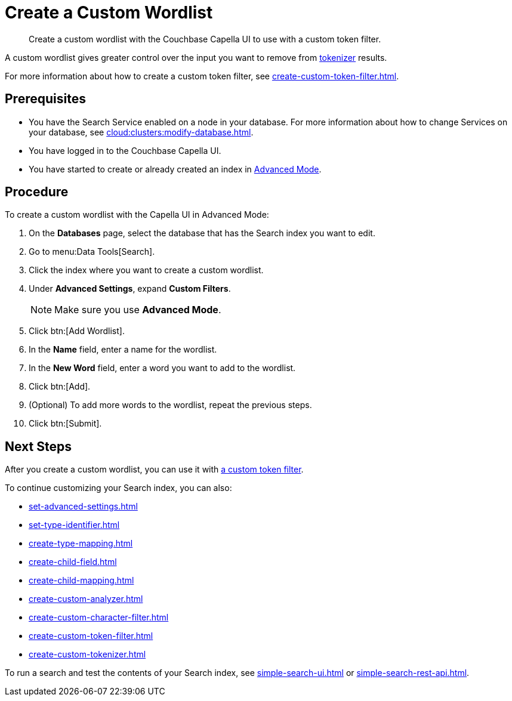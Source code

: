 = Create a Custom Wordlist 
:page-topic-type: guide
:description: Create a custom wordlist with the Couchbase Capella UI to use with a custom token filter.

[abstract]
{description}

A custom wordlist gives greater control over the input you want to remove from xref:customize-index.adoc#tokenizers[tokenizer] results. 

For more information about how to create a custom token filter, see xref:create-custom-token-filter.adoc[].

== Prerequisites 

* You have the Search Service enabled on a node in your database.
For more information about how to change Services on your database, see xref:cloud:clusters:modify-database.adoc[].

 
* You have logged in to the Couchbase Capella UI. 

* You have started to create or already created an index in xref:create-search-index-ui.adoc[Advanced Mode]. 

== Procedure 

To create a custom wordlist with the Capella UI in Advanced Mode: 

. On the *Databases* page, select the database that has the Search index you want to edit. 
. Go to menu:Data Tools[Search].
. Click the index where you want to create a custom wordlist.
. Under *Advanced Settings*, expand *Custom Filters*. 
+
NOTE: Make sure you use *Advanced Mode*. 
. Click btn:[Add Wordlist].
. In the *Name* field, enter a name for the wordlist. 
. In the *New Word* field, enter a word you want to add to the wordlist. 
. Click btn:[Add].
. (Optional) To add more words to the wordlist, repeat the previous steps. 
. Click btn:[Submit].

== Next Steps

After you create a custom wordlist, you can use it with xref:create-custom-token-filter.adoc[a custom token filter].

To continue customizing your Search index, you can also: 

* xref:set-advanced-settings.adoc[]
* xref:set-type-identifier.adoc[]
* xref:create-type-mapping.adoc[]
* xref:create-child-field.adoc[]
* xref:create-child-mapping.adoc[]
* xref:create-custom-analyzer.adoc[]
* xref:create-custom-character-filter.adoc[]
* xref:create-custom-token-filter.adoc[]
* xref:create-custom-tokenizer.adoc[]

To run a search and test the contents of your Search index, see xref:simple-search-ui.adoc[] or xref:simple-search-rest-api.adoc[].